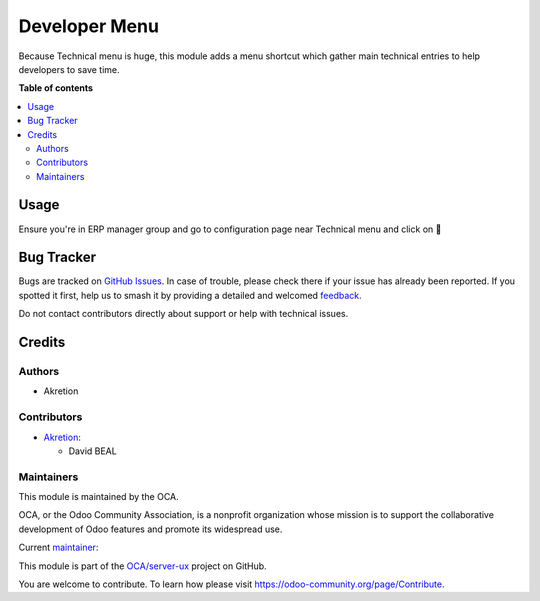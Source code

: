 ==============
Developer Menu
==============

.. 
   !!!!!!!!!!!!!!!!!!!!!!!!!!!!!!!!!!!!!!!!!!!!!!!!!!!!
   !! This file is generated by oca-gen-addon-readme !!
   !! changes will be overwritten.                   !!
   !!!!!!!!!!!!!!!!!!!!!!!!!!!!!!!!!!!!!!!!!!!!!!!!!!!!
   !! source digest: sha256:b1a5de7ed943bdd0b335dddd7146f85382bec35d766f8ba6dc3a4db5057b8d4a
   !!!!!!!!!!!!!!!!!!!!!!!!!!!!!!!!!!!!!!!!!!!!!!!!!!!!

.. |badge1| image:: https://img.shields.io/badge/maturity-Beta-yellow.png
    :target: https://odoo-community.org/page/development-status
    :alt: Beta
.. |badge2| image:: https://img.shields.io/badge/licence-AGPL--3-blue.png
    :target: http://www.gnu.org/licenses/agpl-3.0-standalone.html
    :alt: License: AGPL-3
.. |badge3| image:: https://img.shields.io/badge/github-OCA%2Fserver--ux-lightgray.png?logo=github
    :target: https://github.com/OCA/server-ux/tree/18.0/developer_menu
    :alt: OCA/server-ux
.. |badge4| image:: https://img.shields.io/badge/weblate-Translate%20me-F47D42.png
    :target: https://translation.odoo-community.org/projects/server-ux-18-0/server-ux-18-0-developer_menu
    :alt: Translate me on Weblate
.. |badge5| image:: https://img.shields.io/badge/runboat-Try%20me-875A7B.png
    :target: https://runboat.odoo-community.org/builds?repo=OCA/server-ux&target_branch=18.0
    :alt: Try me on Runboat

|badge1| |badge2| |badge3| |badge4| |badge5|

Because Technical menu is huge, this module adds a menu shortcut which
gather main technical entries to help developers to save time.

**Table of contents**

.. contents::
   :local:

Usage
=====

Ensure you're in ERP manager group and go to configuration page near
Technical menu and click on 🧰

|image1|

.. |image1| image:: https://raw.githubusercontent.com/OCA/server-ux/18.0/developer_menu/static/description/menu.png

Bug Tracker
===========

Bugs are tracked on `GitHub Issues <https://github.com/OCA/server-ux/issues>`_.
In case of trouble, please check there if your issue has already been reported.
If you spotted it first, help us to smash it by providing a detailed and welcomed
`feedback <https://github.com/OCA/server-ux/issues/new?body=module:%20developer_menu%0Aversion:%2018.0%0A%0A**Steps%20to%20reproduce**%0A-%20...%0A%0A**Current%20behavior**%0A%0A**Expected%20behavior**>`_.

Do not contact contributors directly about support or help with technical issues.

Credits
=======

Authors
-------

* Akretion

Contributors
------------

-  `Akretion <https://www.akretion.com>`__:

   -  David BEAL

Maintainers
-----------

This module is maintained by the OCA.

.. image:: https://odoo-community.org/logo.png
   :alt: Odoo Community Association
   :target: https://odoo-community.org

OCA, or the Odoo Community Association, is a nonprofit organization whose
mission is to support the collaborative development of Odoo features and
promote its widespread use.

.. |maintainer-bealdav| image:: https://github.com/bealdav.png?size=40px
    :target: https://github.com/bealdav
    :alt: bealdav

Current `maintainer <https://odoo-community.org/page/maintainer-role>`__:

|maintainer-bealdav| 

This module is part of the `OCA/server-ux <https://github.com/OCA/server-ux/tree/18.0/developer_menu>`_ project on GitHub.

You are welcome to contribute. To learn how please visit https://odoo-community.org/page/Contribute.
